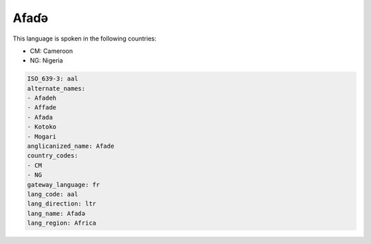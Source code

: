 .. _aal:

Afaɗə
=======

This language is spoken in the following countries:

* CM: Cameroon
* NG: Nigeria

.. code-block:: yaml

    ISO_639-3: aal
    alternate_names:
    - Afadeh
    - Affade
    - Afada
    - Kotoko
    - Mogari
    anglicanized_name: Afade
    country_codes:
    - CM
    - NG
    gateway_language: fr
    lang_code: aal
    lang_direction: ltr
    lang_name: Afaɗə
    lang_region: Africa
    
